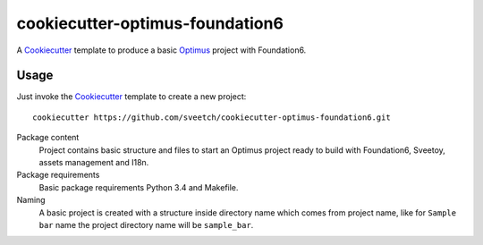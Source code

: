 .. _Optimus: https://github.com/sveetch/Optimus
.. _Cookiecutter: https://github.com/audreyr/cookiecutter

cookiecutter-optimus-foundation6
================================

A `Cookiecutter`_ template to produce a basic `Optimus`_ project with
Foundation6.

Usage
*****

Just invoke the `Cookiecutter`_ template to create a new project: ::

    cookiecutter https://github.com/sveetch/cookiecutter-optimus-foundation6.git

Package content
    Project contains basic structure and files to start an Optimus project
    ready to build with Foundation6, Sveetoy, assets management and I18n.

Package requirements
    Basic package requirements Python 3.4 and Makefile.

Naming
    A basic project is created with a structure inside directory name which
    comes from project name, like for ``Sample bar`` name the project directory
    name will be ``sample_bar``.
